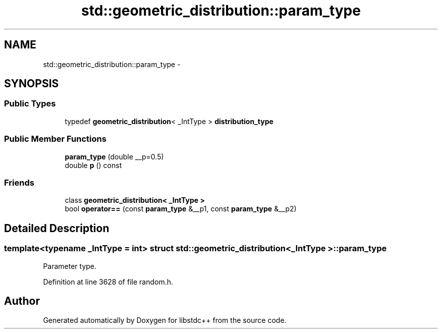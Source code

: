.TH "std::geometric_distribution::param_type" 3 "Sun Oct 10 2010" "libstdc++" \" -*- nroff -*-
.ad l
.nh
.SH NAME
std::geometric_distribution::param_type \- 
.SH SYNOPSIS
.br
.PP
.SS "Public Types"

.in +1c
.ti -1c
.RI "typedef \fBgeometric_distribution\fP< _IntType > \fBdistribution_type\fP"
.br
.in -1c
.SS "Public Member Functions"

.in +1c
.ti -1c
.RI "\fBparam_type\fP (double __p=0.5)"
.br
.ti -1c
.RI "double \fBp\fP () const "
.br
.in -1c
.SS "Friends"

.in +1c
.ti -1c
.RI "class \fBgeometric_distribution< _IntType >\fP"
.br
.ti -1c
.RI "bool \fBoperator==\fP (const \fBparam_type\fP &__p1, const \fBparam_type\fP &__p2)"
.br
.in -1c
.SH "Detailed Description"
.PP 

.SS "template<typename _IntType = int> struct std::geometric_distribution< _IntType >::param_type"
Parameter type. 
.PP
Definition at line 3628 of file random.h.

.SH "Author"
.PP 
Generated automatically by Doxygen for libstdc++ from the source code.
